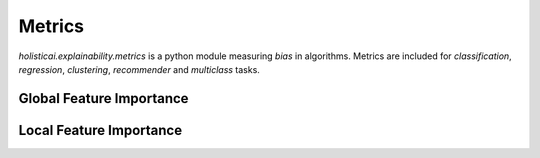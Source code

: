Metrics
=======

`holisticai.explainability.metrics` is a python module measuring *bias* in algorithms. Metrics are included for *classification*, *regression*, *clustering*, *recommender* and *multiclass* tasks.

.. _global_feature_importance:

Global Feature Importance
-------------------------

.. autosummary::
    :toctree: .generated/

    holisticai.explainability.metrics.alpha_score
    holisticai.explainability.metrics.xai_ease_score
    holisticai.explainability.metrics.position_parity
    holisticai.explainability.metrics.rank_alignment
    holisticai.explainability.metrics.spread_ratio


.. _local_feature_importance:

Local Feature Importance
------------------------

.. autosummary::
    :toctree: .generated/

    holisticai.explainability.metrics.data_stability
    holisticai.explainability.metrics.feature_stability